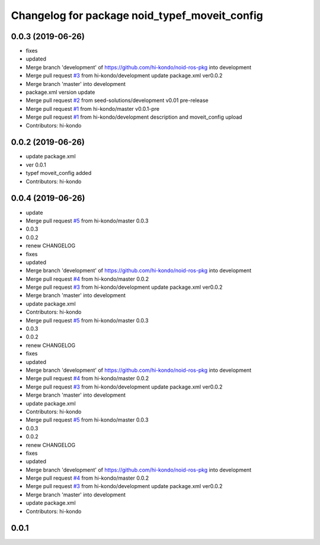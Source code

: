 ^^^^^^^^^^^^^^^^^^^^^^^^^^^^^^^^^^^^^^^^^^^^^^
Changelog for package noid_typef_moveit_config
^^^^^^^^^^^^^^^^^^^^^^^^^^^^^^^^^^^^^^^^^^^^^^

0.0.3 (2019-06-26)
------------------
* fixes
* updated
* Merge branch 'development' of https://github.com/hi-kondo/noid-ros-pkg into development
* Merge pull request `#3 <https://github.com/hi-kondo/noid-ros-pkg/issues/3>`_ from hi-kondo/development
  update package.xml ver0.0.2
* Merge branch 'master' into development
* package.xml version update
* Merge pull request `#2 <https://github.com/hi-kondo/noid-ros-pkg/issues/2>`_ from seed-solutions/development
  v0.01 pre-release
* Merge pull request `#1 <https://github.com/hi-kondo/noid-ros-pkg/issues/1>`_ from hi-kondo/master
  v0.0.1-pre
* Merge pull request `#1 <https://github.com/hi-kondo/noid-ros-pkg/issues/1>`_ from hi-kondo/development
  description and moveit_config upload
* Contributors: hi-kondo

0.0.2 (2019-06-26)
------------------
* update package.xml
* ver 0.0.1
* typef moveit_config added
* Contributors: hi-kondo

0.0.4 (2019-06-26)
------------------
* update
* Merge pull request `#5 <https://github.com/seed-solutions/noid_ros_pkg/issues/5>`_ from hi-kondo/master
  0.0.3
* 0.0.3
* 0.0.2
* renew CHANGELOG
* fixes
* updated
* Merge branch 'development' of https://github.com/hi-kondo/noid-ros-pkg into development
* Merge pull request `#4 <https://github.com/seed-solutions/noid_ros_pkg/issues/4>`_ from hi-kondo/master
  0.0.2
* Merge pull request `#3 <https://github.com/seed-solutions/noid_ros_pkg/issues/3>`_ from hi-kondo/development
  update package.xml ver0.0.2
* Merge branch 'master' into development
* update package.xml
* Contributors: hi-kondo

* Merge pull request `#5 <https://github.com/seed-solutions/noid_ros_pkg/issues/5>`_ from hi-kondo/master
  0.0.3
* 0.0.3
* 0.0.2
* renew CHANGELOG
* fixes
* updated
* Merge branch 'development' of https://github.com/hi-kondo/noid-ros-pkg into development
* Merge pull request `#4 <https://github.com/seed-solutions/noid_ros_pkg/issues/4>`_ from hi-kondo/master
  0.0.2
* Merge pull request `#3 <https://github.com/seed-solutions/noid_ros_pkg/issues/3>`_ from hi-kondo/development
  update package.xml ver0.0.2
* Merge branch 'master' into development
* update package.xml
* Contributors: hi-kondo

* Merge pull request `#5 <https://github.com/seed-solutions/noid_ros_pkg/issues/5>`_ from hi-kondo/master
  0.0.3
* 0.0.3
* 0.0.2
* renew CHANGELOG
* fixes
* updated
* Merge branch 'development' of https://github.com/hi-kondo/noid-ros-pkg into development
* Merge pull request `#4 <https://github.com/seed-solutions/noid_ros_pkg/issues/4>`_ from hi-kondo/master
  0.0.2
* Merge pull request `#3 <https://github.com/seed-solutions/noid_ros_pkg/issues/3>`_ from hi-kondo/development
  update package.xml ver0.0.2
* Merge branch 'master' into development
* update package.xml
* Contributors: hi-kondo

0.0.1
------------------
